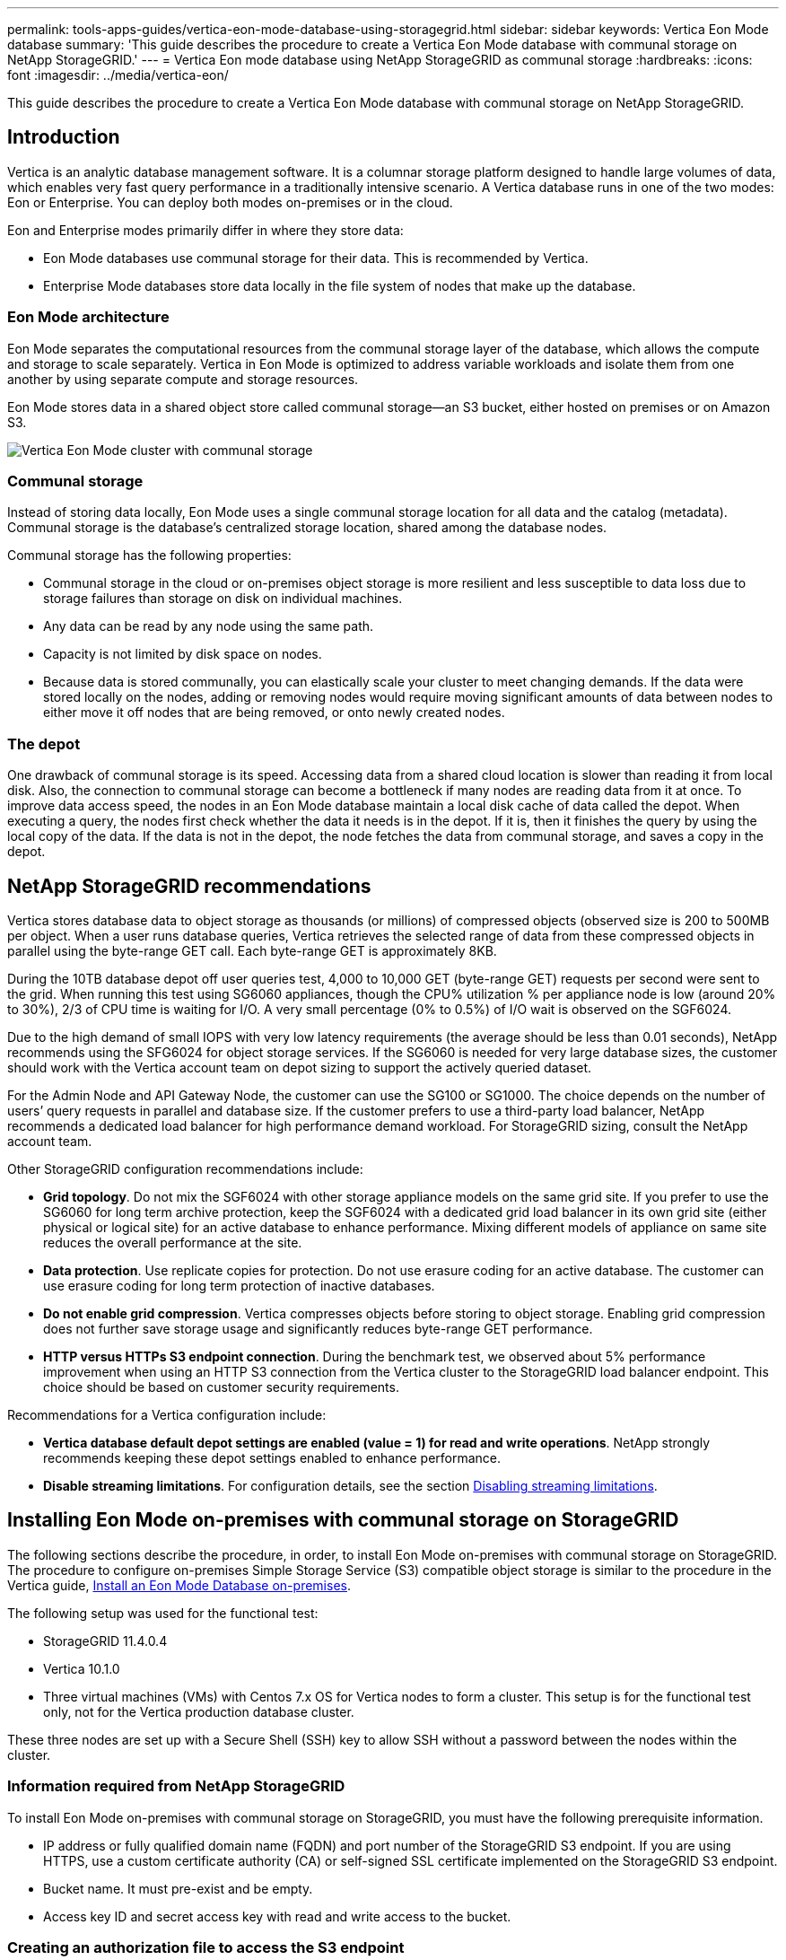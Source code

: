 ---
permalink: tools-apps-guides/vertica-eon-mode-database-using-storagegrid.html
sidebar: sidebar
keywords: Vertica Eon Mode database
summary: 'This guide describes the procedure to create a Vertica Eon Mode database with communal storage on NetApp StorageGRID.'
---
= Vertica Eon mode database using NetApp StorageGRID as communal storage
:hardbreaks:
:icons: font
:imagesdir: ../media/vertica-eon/

[.lead]
This guide describes the procedure to create a Vertica Eon Mode database with communal storage on NetApp StorageGRID.

== Introduction
Vertica is an analytic database management software. It is a columnar storage platform designed to handle large volumes of data, which enables very fast query performance in a traditionally intensive scenario.
A Vertica database runs in one of the two modes: Eon or Enterprise. You can deploy both modes on-premises or in the cloud.

Eon and Enterprise modes primarily differ in where they store data:

* Eon Mode databases use communal storage for their data. This is recommended by Vertica.
* Enterprise Mode databases store data locally in the file system of nodes that make up the database.

=== Eon Mode architecture
Eon Mode separates the computational resources from the communal storage layer of the database, which allows the compute and storage to scale separately. Vertica in Eon Mode is optimized to address variable workloads and isolate them from one another by using separate compute and storage resources.

Eon Mode stores data in a shared object store called communal storage—an S3 bucket, either hosted on premises or on Amazon S3.

image::sg-vertica-eon-mode-cluster-with-communal-storage.png[Vertica Eon Mode cluster with communal storage]

=== Communal storage
Instead of storing data locally, Eon Mode uses a single communal storage location for all data and the catalog (metadata). Communal storage is the database's centralized storage location, shared among the database nodes.

Communal storage has the following properties:

* Communal storage in the cloud or on-premises object storage is more resilient and less susceptible to data loss due to storage failures than storage on disk on individual machines.
* Any data can be read by any node using the same path.
* Capacity is not limited by disk space on nodes.
* Because data is stored communally, you can elastically scale your cluster to meet changing demands. If the data were stored locally on the nodes, adding or removing nodes would require moving significant amounts of data between nodes to either move it off nodes that are being removed, or onto newly created nodes.

=== The depot
One drawback of communal storage is its speed. Accessing data from a shared cloud location is slower than reading it from local disk. Also, the connection to communal storage can become a bottleneck if many nodes are reading data from it at once. To improve data access speed, the nodes in an Eon Mode database maintain a local disk cache of data called the depot. When executing a query, the nodes first check whether the data it needs is in the depot. If it is, then it finishes the query by using the local copy of the data. If the data is not in the depot, the node fetches the data from communal storage, and saves a copy in the depot.

== NetApp StorageGRID recommendations

Vertica stores database data to object storage as thousands (or millions) of compressed objects (observed size is 200 to 500MB per object. When a user runs database queries, Vertica retrieves the selected range of data from these compressed objects in parallel using the byte-range GET call. Each byte-range GET is approximately 8KB.

During the 10TB database depot off user queries test, 4,000 to 10,000 GET (byte-range GET) requests per second were sent to the grid. When running this test using SG6060 appliances, though the CPU% utilization % per appliance node is low (around 20% to 30%), 2/3 of CPU time is waiting for I/O. A very small percentage (0% to 0.5%) of I/O wait is observed on the SGF6024.

Due to the high demand of small IOPS with very low latency requirements (the average should be less than 0.01 seconds), NetApp recommends using the SFG6024 for object storage services. If the SG6060 is needed for very large database sizes, the customer should work with the Vertica account team on depot sizing to support the actively queried dataset.

For the Admin Node and API Gateway Node, the customer can use the SG100 or SG1000. The choice depends on the number of users’ query requests in parallel and database size. If the customer prefers to use a third-party load balancer, NetApp recommends a dedicated load balancer for high performance demand workload. For StorageGRID sizing, consult the NetApp account team.

Other StorageGRID configuration recommendations include:

* *Grid topology*. Do not mix the SGF6024 with other storage appliance models on the same grid site. If you prefer to use the SG6060 for long term archive protection, keep the SGF6024 with a dedicated grid load balancer in its own grid site (either physical or logical site) for an active database to enhance performance. Mixing different models of appliance on same site reduces the overall performance at the site.
* *Data protection*. Use replicate copies for protection. Do not use erasure coding for an active database. The customer can use erasure coding for long term protection of inactive databases.
* *Do not enable grid compression*. Vertica compresses objects before storing to object storage. Enabling grid compression does not further save storage usage and significantly reduces byte-range GET performance.
* *HTTP versus HTTPs S3 endpoint connection*. During the benchmark test, we observed about 5% performance improvement when using an HTTP S3 connection from the Vertica cluster to the StorageGRID load balancer endpoint. This choice should be based on customer security requirements.

Recommendations for a Vertica configuration include:

* *Vertica database default depot settings are enabled (value = 1) for read and write operations*. NetApp strongly recommends keeping these depot settings enabled to enhance performance.
* *Disable streaming limitations*. For configuration details, see the section <<Streamlimitations,Disabling streaming limitations>>.

== Installing Eon Mode on-premises with communal storage on StorageGRID

The following sections describe the procedure, in order, to install Eon Mode on-premises with communal storage on StorageGRID. The procedure to configure on-premises Simple Storage Service (S3) compatible object storage is similar to the procedure in the Vertica guide, link:https://www.vertica.com/docs/10.1.x/HTML/Content/Authoring/InstallationGuide/EonOnPrem/InstallingEonOnPremiseWithMinio.htm?tocpath=Installing%20Vertica%7CInstalling%20Vertica%20For%20Eon%20Mode%20on-Premises%7C_____2[Install an Eon Mode Database on-premises^].

The following setup was used for the functional test:

* StorageGRID 11.4.0.4
* Vertica 10.1.0
* Three virtual machines (VMs) with Centos 7.x OS for Vertica nodes to form a cluster. This setup is for the functional test only, not for the Vertica production database cluster.

These three nodes are set up with a Secure Shell (SSH) key to allow SSH without a password between the nodes within the cluster.

=== Information required from NetApp StorageGRID
To install Eon Mode on-premises with communal storage on StorageGRID, you must have the following prerequisite information.

* IP address or fully qualified domain name (FQDN) and port number of the StorageGRID S3 endpoint. If
you are using HTTPS, use a custom certificate authority (CA) or self-signed SSL certificate
implemented on the StorageGRID S3 endpoint.
* Bucket name. It must pre-exist and be empty.
* Access key ID and secret access key with read and write access to the bucket.

[[createauthorization]]
=== Creating an authorization file to access the S3 endpoint
The following prerequisites apply when creating an authorization file to access the S3 endpoint:

* Vertica is installed.
* A cluster is set up, configured, and ready for database creation.

To create an authorization file to access the S3 endpoint, follow these steps:

. Log in to the Vertica node where you will run `admintools` to create the Eon Mode database.
+
The default user is `dbadmin`, created during the Vertica cluster installation.

. Use a text editor to create a file under the `/home/dbadmin` directory.
The file name can be anything you want, for example, `sg_auth.conf`.

. If the S3 endpoint is using a standard HTTP port 80 or HTTPS port 443, skip the port number. To use
HTTPS, set the following values:

* `awsenablehttps = 1`, otherwise set the value to `0`.
* `awsauth = <s3 access key ID>:<secret access key>`
* `awsendpoint = <StorageGRID s3 endpoint>:<port>`
+
To use a custom CA or self-signed SSL certificate for the StorageGRID S3 endpoint HTTPS connection, specify the full file path and filename of the certificate. This file must be at the same location on each Vertica node and have read permission for all users. Skip this step if StorageGRID
S3 Endpoint SSL certificate is signed by publicly known CA.
+
`− awscafile = <filepath/filename>`
+
For example, see the following sample file:
+
----
awsauth = MNVU4OYFAY2xyz123:03vuO4M4KmdfwffT8nqnBmnMVTr78Gu9wANabcxyz
awsendpoint = s3.england.connectlab.io:10443
awsenablehttps = 1
awscafile = /etc/custom-cert/grid.pem
----
+

NOTE: In a production environment, the customer should implement a server certificate signed by a publicly known CA on a StorageGRID S3 load balancer endpoint.

=== Choosing a depot path on all Vertica nodes
Choose or create a directory on each node for the depot storage path.
The directory you supply for the depot storage path parameter must have the following:

* The same path on all nodes in the cluster (for example, `/home/dbadmin/depot`)
* Be readable and writable by the dbadmin user
* Sufficient storage
+
By default, Vertica uses 60% of the file system space containing the directory for depot storage. You can limit the size of the depot by using the `--depot-size` argument in the `create_db` command. See link:https://www.vertica.com/blog/sizing-vertica-cluster-eon-mode-database/[Sizing Your Vertica Cluster for an Eon Mode Database^] article for general Vertica sizing guidelines or consult with your Vertica account manager.
+
The `admintools create_db` tool attempts to create the depot path for you if one does not exist.

=== Creating the Eon on-premises database

To create the Eon on-premises database, follow these steps:

. To create the database, use the `admintools create_db` tool.
+
The following list provides a brief explanation of arguments used in this example. See the Vertica document for a detailed explanation of all required and optional arguments.
+
* -x <path/filename of authorization file created in <<createauthorization,“Creating an authorization file to access the S3 endpoint”>> >.
+
The authorization details are stored inside database after successful creation. You can remove this file to avoid exposing the S3 secret key.
* --communal-storage-location <s3://storagegrid bucketname>
* -s <comma-separated list of Vertica nodes to be used for this database>
* -d <name of database to be created>
* -p <password to be set for this new database>.
For example, see the following sample command:
+
----
admintools -t create_db -x sg_auth.conf --communal-storage-location=s3://vertica --depot-path=/home/dbadmin/depot --shard-count=6 -s vertica-vm1,vertica-vm2,vertica-vm3 -d vmart -p '<password>'
----
Creating a new database takes several minutes duration depending on number of nodes for the database. When creating database for the first time, you will be prompted to accept the License Agreement.

For example, see the following sample authorization file and `create db` command:

----
[dbadmin@vertica-vm1 ~]$ cat sg_auth.conf
awsauth = MNVU4OYFAY2CPKVXVxxxx:03vuO4M4KmdfwffT8nqnBmnMVTr78Gu9wAN+xxxx
awsendpoint = s3.england.connectlab.io:10445
awsenablehttps = 1

[dbadmin@vertica-vm1 ~]$ admintools -t create_db -x sg_auth.conf --communal-storage-location=s3://vertica --depot-path=/home/dbadmin/depot --shard-count=6 -s vertica-vm1,vertica-vm2,vertica-vm3 -d vmart -p 'xxxxxxxx'
Default depot size in use
Distributing changes to cluster.
    Creating database vmart
    Starting bootstrap node v_vmart_node0007 (10.45.74.19)
    Starting nodes:
        v_vmart_node0007 (10.45.74.19)
    Starting Vertica on all nodes. Please wait, databases with a large catalog may take a while to initialize.
    Node Status: v_vmart_node0007: (DOWN)
    Node Status: v_vmart_node0007: (DOWN)
    Node Status: v_vmart_node0007: (DOWN)
    Node Status: v_vmart_node0007: (UP)
    Creating database nodes
    Creating node v_vmart_node0008 (host 10.45.74.29)
    Creating node v_vmart_node0009 (host 10.45.74.39)
    Generating new configuration information
    Stopping single node db before adding additional nodes.
    Database shutdown complete
    Starting all nodes
Start hosts = ['10.45.74.19', '10.45.74.29', '10.45.74.39']
    Starting nodes:
        v_vmart_node0007 (10.45.74.19)
        v_vmart_node0008 (10.45.74.29)
        v_vmart_node0009 (10.45.74.39)
    Starting Vertica on all nodes. Please wait, databases with a large catalog may take a while to initialize.
    Node Status: v_vmart_node0007: (DOWN) v_vmart_node0008: (DOWN) v_vmart_node0009: (DOWN)
    Node Status: v_vmart_node0007: (DOWN) v_vmart_node0008: (DOWN) v_vmart_node0009: (DOWN)
    Node Status: v_vmart_node0007: (DOWN) v_vmart_node0008: (DOWN) v_vmart_node0009: (DOWN)
    Node Status: v_vmart_node0007: (DOWN) v_vmart_node0008: (DOWN) v_vmart_node0009: (DOWN)
    Node Status: v_vmart_node0007: (UP) v_vmart_node0008: (UP) v_vmart_node0009: (UP)
Creating depot locations for 3 nodes
Communal storage detected: rebalancing shards

Waiting for rebalance shards. We will wait for at most 36000 seconds.
Installing AWS package
    Success: package AWS installed
Installing ComplexTypes package
    Success: package ComplexTypes installed
Installing MachineLearning package
    Success: package MachineLearning installed
Installing ParquetExport package
    Success: package ParquetExport installed
Installing VFunctions package
    Success: package VFunctions installed
Installing approximate package
    Success: package approximate installed
Installing flextable package
    Success: package flextable installed
Installing kafka package
    Success: package kafka installed
Installing logsearch package
    Success: package logsearch installed
Installing place package
    Success: package place installed
Installing txtindex package
    Success: package txtindex installed
Installing voltagesecure package
    Success: package voltagesecure installed
Syncing catalog on vmart with 2000 attempts.
Database creation SQL tasks completed successfully. Database vmart created successfully.
----

[cols="1a,1a" options="header"]
|===
// header row
|Object size (byte)
|Bucket/object key full path

|`61`
|`s3://vertica/051/026d63ae9d4a33237bf0e2c2cf2a794a00a0000000021a07/026d63ae9d4a33237bf0e2c2cf2a794a00a0000000021a07_0_0.dfs`

|`145`
|`s3://vertica/2c4/026d63ae9d4a33237bf0e2c2cf2a794a00a0000000021a3d/026d63ae9d4a33237bf0e2c2cf2a794a00a0000000021a3d_0_0.dfs`

|`146`
|`s3://vertica/33c/026d63ae9d4a33237bf0e2c2cf2a794a00a0000000021a1d/026d63ae9d4a33237bf0e2c2cf2a794a00a0000000021a1d_0_0.dfs`

|`40`
|`s3://vertica/382/026d63ae9d4a33237bf0e2c2cf2a794a00a0000000021a31/026d63ae9d4a33237bf0e2c2cf2a794a00a0000000021a31_0_0.dfs`

|`145`
|`s3://vertica/42f/026d63ae9d4a33237bf0e2c2cf2a794a00a0000000021a21/026d63ae9d4a33237bf0e2c2cf2a794a00a0000000021a21_0_0.dfs`

|`34`
|`s3://vertica/472/026d63ae9d4a33237bf0e2c2cf2a794a00a0000000021a25/026d63ae9d4a33237bf0e2c2cf2a794a00a0000000021a25_0_0.dfs`

|`41`
|`s3://vertica/476/026d63ae9d4a33237bf0e2c2cf2a794a00a0000000021a2d/026d63ae9d4a33237bf0e2c2cf2a794a00a0000000021a2d_0_0.dfs`

|`61`
|`s3://vertica/52a/026d63ae9d4a33237bf0e2c2cf2a794a00a0000000021a5d/026d63ae9d4a33237bf0e2c2cf2a794a00a0000000021a5d_0_0.dfs`

|`131`
|`s3://vertica/5d2/026d63ae9d4a33237bf0e2c2cf2a794a00a0000000021a19/026d63ae9d4a33237bf0e2c2cf2a794a00a0000000021a19_0_0.dfs`

|`91`
|`s3://vertica/5f7/026d63ae9d4a33237bf0e2c2cf2a794a00a0000000021a11/026d63ae9d4a33237bf0e2c2cf2a794a00a0000000021a11_0_0.dfs`

|`118`
|`s3://vertica/82d/026d63ae9d4a33237bf0e2c2cf2a794a00a0000000021a15/026d63ae9d4a33237bf0e2c2cf2a794a00a0000000021a15_0_0.dfs`

|`115`
|`s3://vertica/9a2/026d63ae9d4a33237bf0e2c2cf2a794a00a0000000021a61/026d63ae9d4a33237bf0e2c2cf2a794a00a0000000021a61_0_0.dfs`

|`33`
|`s3://vertica/acd/026d63ae9d4a33237bf0e2c2cf2a794a00a0000000021a29/026d63ae9d4a33237bf0e2c2cf2a794a00a0000000021a29_0_0.dfs`

|`133`
|`s3://vertica/b98/026d63ae9d4a33237bf0e2c2cf2a794a00a0000000021a4d/026d63ae9d4a33237bf0e2c2cf2a794a00a0000000021a4d_0_0.dfs`

|`38`
|`s3://vertica/db3/026d63ae9d4a33237bf0e2c2cf2a794a00a0000000021a49/026d63ae9d4a33237bf0e2c2cf2a794a00a0000000021a49_0_0.dfs`

|`38`
|`s3://vertica/eba/026d63ae9d4a33237bf0e2c2cf2a794a00a0000000021a59/026d63ae9d4a33237bf0e2c2cf2a794a00a0000000021a59_0_0.dfs`

|`21521920`
|`s3://vertica/metadata/VMart/Libraries/026d63ae9d4a33237bf0e2c2cf2a794a00a00000000215e2/026d63ae9d4a33237bf0e2c2cf2a794a00a00000000215e2.tar`

|`6865408`
|`s3://vertica/metadata/VMart/Libraries/026d63ae9d4a33237bf0e2c2cf2a794a00a0000000021602/026d63ae9d4a33237bf0e2c2cf2a794a00a0000000021602.tar`

|`204217344`
|`s3://vertica/metadata/VMart/Libraries/026d63ae9d4a33237bf0e2c2cf2a794a00a0000000021610/026d63ae9d4a33237bf0e2c2cf2a794a00a0000000021610.tar`

|`16109056`
|`s3://vertica/metadata/VMart/Libraries/026d63ae9d4a33237bf0e2c2cf2a794a00a00000000217e0/026d63ae9d4a33237bf0e2c2cf2a794a00a00000000217e0.tar`

|`12853248`
|`s3://vertica/metadata/VMart/Libraries/026d63ae9d4a33237bf0e2c2cf2a794a00a0000000021800/026d63ae9d4a33237bf0e2c2cf2a794a00a0000000021800.tar`

|`8937984`
|`s3://vertica/metadata/VMart/Libraries/026d63ae9d4a33237bf0e2c2cf2a794a00a000000002187a/026d63ae9d4a33237bf0e2c2cf2a794a00a000000002187a.tar`

|`56260608`
|`s3://vertica/metadata/VMart/Libraries/026d63ae9d4a33237bf0e2c2cf2a794a00a00000000218b2/026d63ae9d4a33237bf0e2c2cf2a794a00a00000000218b2.tar`

|`53947904`
|`s3://vertica/metadata/VMart/Libraries/026d63ae9d4a33237bf0e2c2cf2a794a00a00000000219ba/026d63ae9d4a33237bf0e2c2cf2a794a00a00000000219ba.tar`

|`44932608`
|`s3://vertica/metadata/VMart/Libraries/026d63ae9d4a33237bf0e2c2cf2a794a00a00000000219de/026d63ae9d4a33237bf0e2c2cf2a794a00a00000000219de.tar`

|`256306688`
|`s3://vertica/metadata/VMart/Libraries/026d63ae9d4a33237bf0e2c2cf2a794a00a0000000021a6e/026d63ae9d4a33237bf0e2c2cf2a794a00a0000000021a6e.tar`

|`8062464`
|`s3://vertica/metadata/VMart/Libraries/026d63ae9d4a33237bf0e2c2cf2a794a00a0000000021e34/026d63ae9d4a33237bf0e2c2cf2a794a00a0000000021e34.tar`

|`20024832`
|`s3://vertica/metadata/VMart/Libraries/026d63ae9d4a33237bf0e2c2cf2a794a00a0000000021e70/026d63ae9d4a33237bf0e2c2cf2a794a00a0000000021e70.tar`

|`10444`
|`s3://vertica/metadata/VMart/cluster_config.json`

|`823266`
|`s3://vertica/metadata/VMart/nodes/v_vmart_node0016/Catalog/859703b06a3456d95d0be28575a673/Checkpoints/c13_13/chkpt_1.cat.gz`

|`254`
|`s3://vertica/metadata/VMart/nodes/v_vmart_node0016/Catalog/859703b06a3456d95d0be28575a673/Checkpoints/c13_13/completed`

|`2958`
|`s3://vertica/metadata/VMart/nodes/v_vmart_node0016/Catalog/859703b06a3456d95d0be28575a673/Checkpoints/c2_2/chkpt_1.cat.gz`

|`231`
|`s3://vertica/metadata/VMart/nodes/v_vmart_node0016/Catalog/859703b06a3456d95d0be28575a673/Checkpoints/c2_2/completed`

|`822521`
|`s3://vertica/metadata/VMart/nodes/v_vmart_node0016/Catalog/859703b06a3456d95d0be28575a673/Checkpoints/c4_4/chkpt_1.cat.gz`

|`231`
|`s3://vertica/metadata/VMart/nodes/v_vmart_node0016/Catalog/859703b06a3456d95d0be28575a673/Checkpoints/c4_4/completed`

|`746513`
|`s3://vertica/metadata/VMart/nodes/v_vmart_node0016/Catalog/859703b06a3456d95d0be28575a673/Txnlogs/txn_14_g14.cat`

|`2596`
|`s3://vertica/metadata/VMart/nodes/v_vmart_node0016/Catalog/859703b06a3456d95d0be28575a673/Txnlogs/txn_3_g3.cat.gz`

|`821065`
|`s3://vertica/metadata/VMart/nodes/v_vmart_node0016/Catalog/859703b06a3456d95d0be28575a673/Txnlogs/txn_4_g4.cat.gz`

|`6440`
|`s3://vertica/metadata/VMart/nodes/v_vmart_node0016/Catalog/859703b06a3456d95d0be28575a673/Txnlogs/txn_5_g5.cat`

|`8518`
|`s3://vertica/metadata/VMart/nodes/v_vmart_node0016/Catalog/859703b06a3456d95d0be28575a673/Txnlogs/txn_8_g8.cat`

|`0`
|`s3://vertica/metadata/VMart/nodes/v_vmart_node0016/Catalog/859703b06a3456d95d0be28575a673/tiered_catalog.cat`

|`822922`
|`s3://vertica/metadata/VMart/nodes/v_vmart_node0017/Catalog/859703b06a3456d95d0be28575a673/Checkpoints/c14_7/chkpt_1.cat.gz`

|`232`
|`s3://vertica/metadata/VMart/nodes/v_vmart_node0017/Catalog/859703b06a3456d95d0be28575a673/Checkpoints/c14_7/completed`

|`822930`
|`s3://vertica/metadata/VMart/nodes/v_vmart_node0017/Catalog/859703b06a3456d95d0be28575a673/Txnlogs/txn_14_g7.cat.gz`

|`755033`
|`s3://vertica/metadata/VMart/nodes/v_vmart_node0017/Catalog/859703b06a3456d95d0be28575a673/Txnlogs/txn_15_g8.cat`

|`0`
|`s3://vertica/metadata/VMart/nodes/v_vmart_node0017/Catalog/859703b06a3456d95d0be28575a673/tiered_catalog.cat`

|`822922`
|`s3://vertica/metadata/VMart/nodes/v_vmart_node0018/Catalog/859703b06a3456d95d0be28575a673/Checkpoints/c14_7/chkpt_1.cat.gz`

|`232`
|`s3://vertica/metadata/VMart/nodes/v_vmart_node0018/Catalog/859703b06a3456d95d0be28575a673/Checkpoints/c14_7/completed`

|`822930`
|`s3://vertica/metadata/VMart/nodes/v_vmart_node0018/Catalog/859703b06a3456d95d0be28575a673/Txnlogs/txn_14_g7.cat.gz`

|`755033`
|`s3://vertica/metadata/VMart/nodes/v_vmart_node0018/Catalog/859703b06a3456d95d0be28575a673/Txnlogs/txn_15_g8.cat`

|`0`
|`s3://vertica/metadata/VMart/nodes/v_vmart_node0018/Catalog/859703b06a3456d95d0be28575a673/tiered_catalog.cat`

// table end
|===

[[Streamlimitations]]
=== Disabling streaming limitations

This procedure is based on the Vertica guide for other on-premises object storage and should be applicable to StorageGRID.

. After creating the database, disable the `AWSStreamingConnectionPercentage` configuration parameter by setting it to `0`.
This setting is unnecessary for an Eon Mode on-premises installation with communal storage. This configuration parameter controls the number of connections to the object store that Vertica uses for streaming reads. In a cloud environment, this setting helps avoid having streaming data from the object store use up all the available file handles. It leaves some file handles available for other object store operations. Due to the low latency of on-premises object stores, this option is unnecessary.

. Use a `vsql` statement to update the parameter value.
The password is the database password that you set in “Creating the Eon on-premises database”.
For example, see the following sample output:

----
[dbadmin@vertica-vm1 ~]$ vsql
Password:
Welcome to vsql, the Vertica Analytic Database interactive terminal.
Type:   \h or \? for help with vsql commands
        \g or terminate with semicolon to execute query
        \q to quit
dbadmin=> ALTER DATABASE DEFAULT SET PARAMETER AWSStreamingConnectionPercentage = 0; ALTER DATABASE
dbadmin=> \q
----

=== Verifying depot settings

Vertica database default depot settings are enabled (value = 1) for read and write operations. NetApp strongly recommends keeping these depot settings enabled to enhance performance.

----
vsql -c 'show current all;' | grep -i UseDepot
DATABASE | UseDepotForReads | 1
DATABASE | UseDepotForWrites | 1
----

=== Loading sample data (optional)
If this database is for testing and will be removed, you can load sample data to this database for testing. Vertica comes with sample dataset, VMart, found under `/opt/vertica/examples/VMart_Schema/` on each Vertica node.
You can find more information about this sample dataset link:https://www.vertica.com/docs/10.1.x/HTML/Content/Authoring/GettingStartedGuide/IntroducingVMart/IntroducingVMart.htm?zoom_highlight=VMart[here^].

Follow these steps to load the sample data:

. Log in as dbadmin to one of the Vertica nodes: cd /opt/vertica/examples/VMart_Schema/
. Load sample data to the database and enter the database password when prompted in substeps c and d:
+
.. `cd /opt/vertica/examples/VMart_Schema`
.. `./vmart_gen`
.. `vsql < vmart_define_schema.sql`
.. `vsql < vmart_load_data.sql`

. There are multiple predefined SQL queries, you can run some of them to confirm test data are loaded successfully into the database.
For example: `vsql < vmart_queries1.sql`

== Where to find additional information
To learn more about the information that is described in this document, review the following documents and/or websites:

* link:https://docs.netapp.com/us-en/storagegrid-117/[NetApp StorageGRID 11.7 Product Documentation^]

* link:https://www.netapp.com/pdf.html?item=/media/7931-ds-3613.pdf[StorageGRID data sheet^]

* link:https://www.vertica.com/documentation/vertica/10-1-x-documentation/[Vertica 10.1 Product Documentation^]

== Version history

[cols="1a,1a,2a" options="header"]
|===
// header row
|Version
|Date
|Document version history

// first body row
|Version 1.0
|September 2021
|Initial release.

// table end
|===

_By Angela Cheng_
